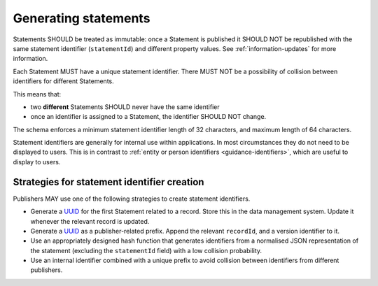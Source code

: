 .. _generating-statements:

Generating statements
=====================

Statements SHOULD be treated as immutable: once a Statement is published it SHOULD NOT be republished with the same statement identifier (``statementId``) and different property values. See :ref:`information-updates` for more information.

Each Statement MUST have a unique statement identifier. There MUST NOT be a possibility of collision between identifiers for different Statements. 

This means that:

* two **different** Statements SHOULD never have the same identifier
* once an identifier is assigned to a Statement, the identifier SHOULD NOT change.

The schema enforces a minimum statement identifier length of 32 characters, and maximum length of 64 characters. 

Statement identifiers are generally for internal use within applications. In most circumstances they do not need to be displayed to users. This is in contrast to :ref:`entity or person identifiers <guidance-identifiers>`, which are useful to display to users. 

Strategies for statement identifier creation
----------------------------------

Publishers MAY use one of the following strategies to create statement identifiers.

* Generate a `UUID <https://en.wikipedia.org/wiki/Universally_unique_identifier>`_ for the first Statement related to a record. Store this in the data management system. Update it whenever the relevant record is updated. 
* Generate a `UUID <https://en.wikipedia.org/wiki/Universally_unique_identifier>`_ as a publisher-related prefix. Append the relevant ``recordId``, and a version identifier to it.
* Use an appropriately designed hash function that generates identifiers from a normalised JSON representation of the statement (excluding the ``statementId`` field) with a low collision probability.
* Use an internal identifier combined with a unique prefix to avoid collision between identifiers from different publishers.


